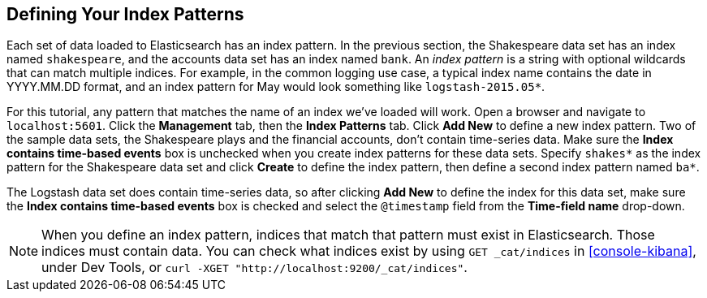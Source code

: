 [[tutorial-define-index]]
== Defining Your Index Patterns

Each set of data loaded to Elasticsearch has an index pattern. In the previous section, the
Shakespeare data set has an index named `shakespeare`, and the accounts  data set has an index named `bank`. An _index
pattern_ is a string with optional wildcards that can match multiple indices. For example, in the common logging use
case, a typical index name contains the date in YYYY.MM.DD format, and an index pattern for May would look something
like `logstash-2015.05*`.

For this tutorial, any pattern that matches the name of an index we've loaded will work. Open a browser and
navigate to `localhost:5601`. Click the *Management* tab, then the *Index Patterns* tab. Click *Add New* to define a new index
pattern. Two of the sample data sets, the Shakespeare plays and the financial accounts, don't contain time-series data.
Make sure the *Index contains time-based events* box is unchecked when you create index patterns for these data sets.
Specify `shakes*`  as the index pattern for the Shakespeare data set and click *Create* to define the index pattern, then
define a second index pattern named `ba*`.

The Logstash data set does contain time-series data, so after clicking *Add New* to define the index for this data
set, make sure the *Index contains time-based events* box is checked and select the `@timestamp` field from the
*Time-field name* drop-down.

NOTE: When you define an index pattern, indices that match that pattern must exist in Elasticsearch. Those indices must
contain data. You can check what indices exist by using `GET _cat/indices` in <<console-kibana>>, under Dev Tools, or `curl -XGET "http://localhost:9200/_cat/indices"`.
